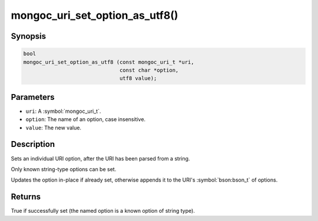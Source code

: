 .. _mongoc_uri_set_option_as_utf8

mongoc_uri_set_option_as_utf8()
===============================

Synopsis
--------

.. code-block:: c

  bool
  mongoc_uri_set_option_as_utf8 (const mongoc_uri_t *uri,
                                 const char *option,
                                 utf8 value);

Parameters
----------

* ``uri``: A :symbol:`mongoc_uri_t`.
* ``option``: The name of an option, case insensitive.
* ``value``: The new value.

Description
-----------

Sets an individual URI option, after the URI has been parsed from a string.

Only known string-type options can be set.

Updates the option in-place if already set, otherwise appends it to the URI's :symbol:`bson:bson_t` of options.

Returns
-------

True if successfully set (the named option is a known option of string type).

